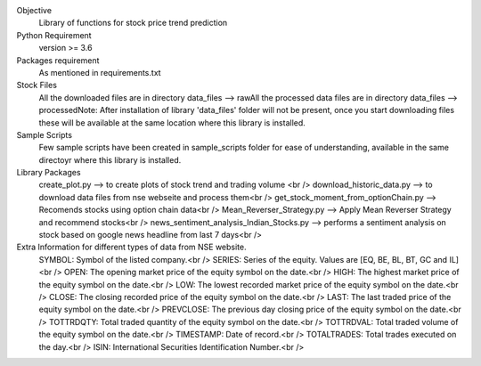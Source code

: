 Objective
    Library of functions for stock price trend prediction

Python Requirement
    version >= 3.6

Packages requirement
    As mentioned in requirements.txt

Stock Files
    All the downloaded files are in directory data_files --> raw\
    All the processed data files are in directory data_files --> processed\
    Note: After installation of library 'data_files' folder will not be present, once you start downloading files these will be available at the same location where this library is installed.\

Sample Scripts
    Few sample scripts have been created in sample_scripts folder for ease of understanding, available in the same directoyr where this library is installed.

Library Packages
    create_plot.py --> to create plots of stock trend and trading volume <br />
    download_historic_data.py --> to download data files from nse webseite and process them<br />
    get_stock_moment_from_optionChain.py --> Recomends stocks using option chain data<br />
    Mean_Reverser_Strategy.py --> Apply Mean Reverser Strategy and recommend stocks<br />
    news_sentiment_analysis_Indian_Stocks.py --> performs a sentiment analysis on stock based on google news headline from last 7 days<br />

Extra Information for different types of data from NSE website.
	SYMBOL: Symbol of the listed company.<br />
	SERIES: Series of the equity. Values are [EQ, BE, BL, BT, GC and IL]<br />
	OPEN: The opening market price of the equity symbol on the date.<br />
	HIGH: The highest market price of the equity symbol on the date.<br />
	LOW: The lowest recorded market price of the equity symbol on the date.<br />
	CLOSE: The closing recorded price of the equity symbol on the date.<br />
	LAST: The last traded price of the equity symbol on the date.<br />
	PREVCLOSE: The previous day closing price of the equity symbol on the date.<br />
	TOTTRDQTY: Total traded quantity of the equity symbol on the date.<br />
	TOTTRDVAL: Total traded volume of the equity symbol on the date.<br />
	TIMESTAMP: Date of record.<br />
	TOTALTRADES: Total trades executed on the day.<br />
	ISIN: International Securities Identification Number.<br />
